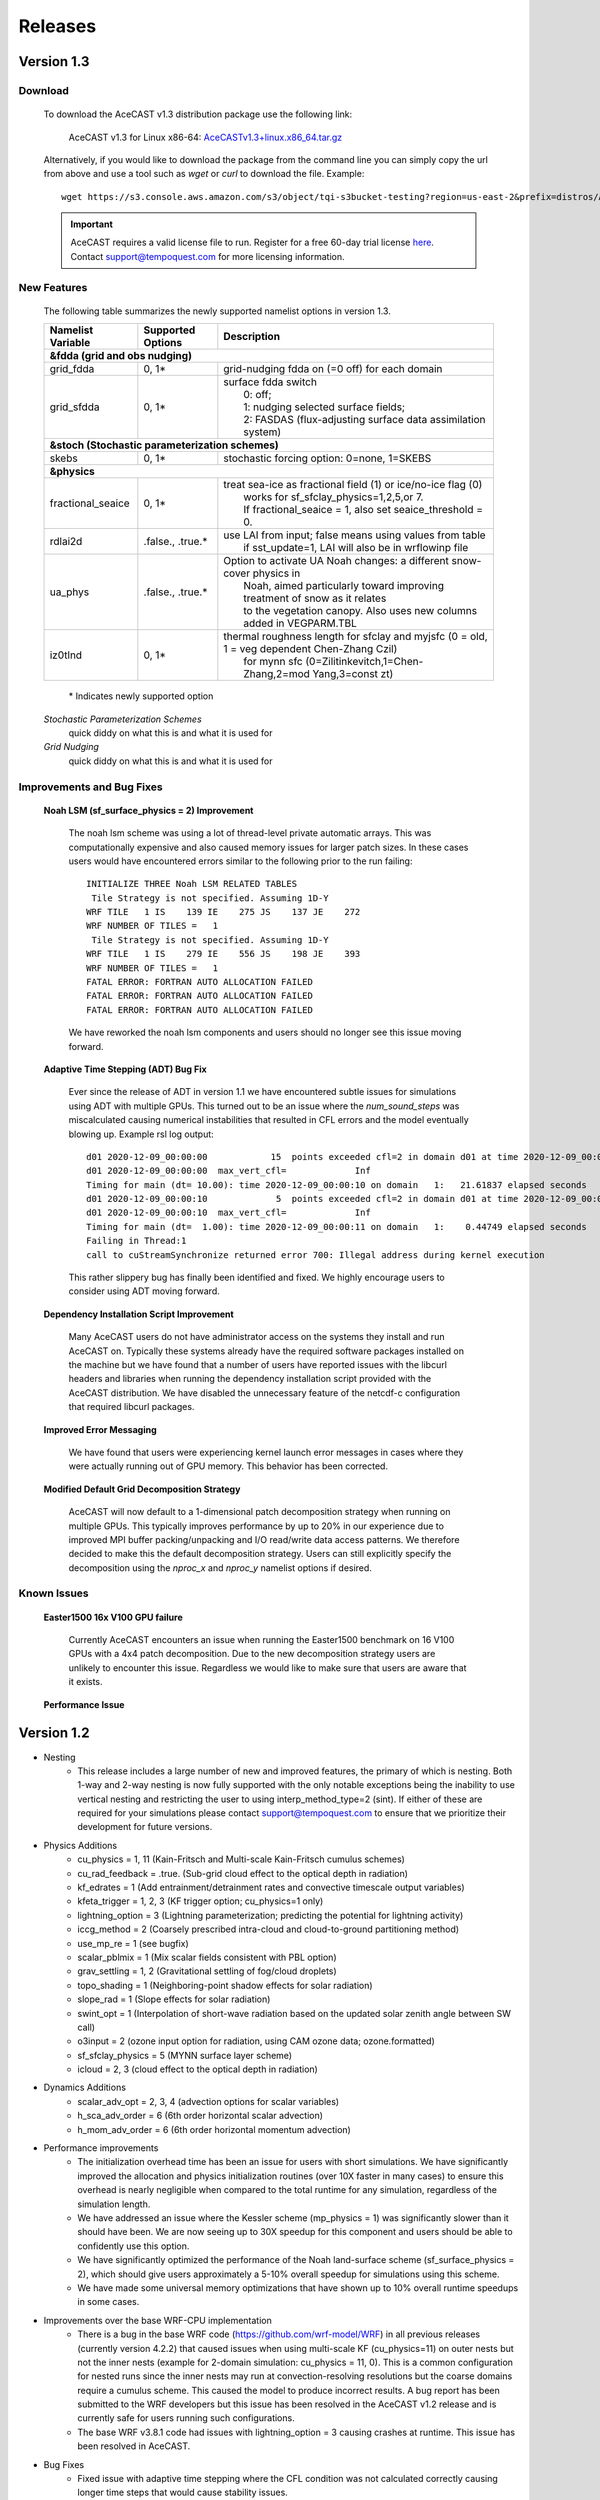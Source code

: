 .. _releaseslink:

Releases
########

Version 1.3
===========

Download
--------

    To download the AceCAST v1.3 distribution package use the following link:

        AceCAST v1.3 for Linux x86-64: `AceCASTv1.3+linux.x86_64.tar.gz <https://s3.console.aws.amazon.com/s3/object/tqi-s3bucket-testing?region=us-east-2&prefix=distros/AceCASTv1.3%2Blinux.x86_64.tar.gz>`_

    Alternatively, if you would like to download the package from the command line you can simply copy the url from above and use a tool such as 
    `wget` or `curl` to download the file. Example:

    ::

        wget https://s3.console.aws.amazon.com/s3/object/tqi-s3bucket-testing?region=us-east-2&prefix=distros/AceCASTv1.3%2Blinux.x86_64.tar.gz


    .. important::
        AceCAST requires a valid license file to run. Register for a free 60-day trial license `here <https://tempoquest.com/acecast-registration/>`_. 
        Contact support@tempoquest.com for more licensing information.

    

New Features
------------
    
    The following table summarizes the newly supported namelist options in version 1.3.

    +-------------------+-----------------------+-----------------------------------------------------------------------------------------------+
    | Namelist Variable | Supported Options     | Description                                                                                   |
    +===================+=======================+===============================================================================================+
    | **&fdda  (grid and obs nudging)**                                                                                                         |
    +-------------------+-----------------------+-----------------------------------------------------------------------------------------------+
    | grid_fdda         | 0, 1*                 | grid-nudging fdda on (=0 off) for each domain                                                 |
    +-------------------+-----------------------+-----------------------------------------------------------------------------------------------+
    | grid_sfdda        | 0, 1*                 | | surface fdda switch                                                                         |
    |                   |                       | |   0: off;                                                                                   |
    |                   |                       | |   1: nudging selected surface fields;                                                       |
    |                   |                       | |   2: FASDAS (flux-adjusting surface data assimilation system)                               |
    +-------------------+-----------------------+-----------------------------------------------------------------------------------------------+
    | **&stoch (Stochastic parameterization schemes)**                                                                                          |
    +-------------------+-----------------------+-----------------------------------------------------------------------------------------------+
    | skebs             | 0, 1*                 | stochastic forcing option: 0=none, 1=SKEBS                                                    |
    +-------------------+-----------------------+-----------------------------------------------------------------------------------------------+
    | **&physics**                                                                                                                              |
    +-------------------+-----------------------+-----------------------------------------------------------------------------------------------+
    | fractional_seaice | 0, 1*                 | | treat sea-ice as fractional field (1) or ice/no-ice flag (0)                                |
    |                   |                       | |   works for sf_sfclay_physics=1,2,5,or 7.                                                   |
    |                   |                       | |   If fractional_seaice = 1, also set seaice_threshold = 0.                                  |
    +-------------------+-----------------------+-----------------------------------------------------------------------------------------------+
    | rdlai2d           | .false., .true.*      | | use LAI from input; false means using values from table                                     |
    |                   |                       | |  if sst_update=1, LAI will also be in wrflowinp file                                        |
    +-------------------+-----------------------+-----------------------------------------------------------------------------------------------+
    | ua_phys           | .false., .true.*      | | Option to activate UA Noah changes: a different snow-cover physics in                       |
    |                   |                       | |  Noah, aimed particularly toward improving treatment of snow as it relates                  |
    |                   |                       | |  to the vegetation canopy. Also uses new columns added in VEGPARM.TBL                       |
    +-------------------+-----------------------+-----------------------------------------------------------------------------------------------+
    | iz0tlnd           | 0, 1*                 | | thermal roughness length for sfclay and myjsfc (0 = old, 1 = veg dependent Chen-Zhang Czil) |
    |                   |                       | |      for mynn sfc (0=Zilitinkevitch,1=Chen-Zhang,2=mod Yang,3=const zt)                     |
    +-------------------+-----------------------+-----------------------------------------------------------------------------------------------+

        \* Indicates newly supported option
    
    *Stochastic Parameterization Schemes*
        quick diddy on what this is and what it is used for
    *Grid Nudging*
        quick diddy on what this is and what it is used for

Improvements and Bug Fixes
--------------------------

    **Noah LSM (sf_surface_physics = 2) Improvement**
        
        The noah lsm scheme was using a lot of thread-level private automatic arrays. This was computationally expensive and also caused
        memory issues for larger patch sizes. In these cases users would have encountered errors similar to the following prior to the
        run failing:
        
        ::

            INITIALIZE THREE Noah LSM RELATED TABLES
             Tile Strategy is not specified. Assuming 1D-Y
            WRF TILE   1 IS    139 IE    275 JS    137 JE    272
            WRF NUMBER OF TILES =   1
             Tile Strategy is not specified. Assuming 1D-Y
            WRF TILE   1 IS    279 IE    556 JS    198 JE    393
            WRF NUMBER OF TILES =   1
            FATAL ERROR: FORTRAN AUTO ALLOCATION FAILED
            FATAL ERROR: FORTRAN AUTO ALLOCATION FAILED
            FATAL ERROR: FORTRAN AUTO ALLOCATION FAILED

        We have reworked the noah lsm components and users should no longer see this issue moving forward.

    **Adaptive Time Stepping (ADT) Bug Fix**
        
        Ever since the release of ADT in version 1.1 we have encountered subtle issues for simulations using ADT with multiple GPUs. This 
        turned out to be an issue where the `num_sound_steps` was miscalculated causing numerical instabilities that resulted in CFL errors
        and the model eventually blowing up. Example rsl log output:

        ::

            d01 2020-12-09_00:00:00            15  points exceeded cfl=2 in domain d01 at time 2020-12-09_00:00:00 hours
            d01 2020-12-09_00:00:00  max_vert_cfl=             Inf
            Timing for main (dt= 10.00): time 2020-12-09_00:00:10 on domain   1:   21.61837 elapsed seconds
            d01 2020-12-09_00:00:10             5  points exceeded cfl=2 in domain d01 at time 2020-12-09_00:00:10 hours
            d01 2020-12-09_00:00:10  max_vert_cfl=             Inf
            Timing for main (dt=  1.00): time 2020-12-09_00:00:11 on domain   1:    0.44749 elapsed seconds
            Failing in Thread:1
            call to cuStreamSynchronize returned error 700: Illegal address during kernel execution

        This rather slippery bug has finally been identified and fixed. We highly encourage users to consider using ADT moving forward.

    **Dependency Installation Script Improvement**

        Many AceCAST users do not have administrator access on the systems they install and run AceCAST on. Typically these systems already
        have the required software packages installed on the machine but we have found that a number of users have reported issues with 
        the libcurl headers and libraries when running the dependency installation script provided with the AceCAST distribution. We have 
        disabled the unnecessary feature of the netcdf-c configuration that required libcurl packages. 

    **Improved Error Messaging**

        We have found that users were experiencing kernel launch error messages in cases where they were actually running out of GPU 
        memory. This behavior has been corrected.

    **Modified Default Grid Decomposition Strategy**

        AceCAST will now default to a 1-dimensional patch decomposition strategy when running on multiple GPUs. This typically improves 
        performance by up to 20% in our experience due to improved MPI buffer packing/unpacking and I/O read/write data access patterns.
        We therefore decided to make this the default decomposition strategy. Users can still explicitly specify the decomposition using
        the `nproc_x` and `nproc_y` namelist options if desired.

                
Known Issues
------------

    **Easter1500 16x V100 GPU failure**
        
        Currently AceCAST encounters an issue when running the Easter1500 benchmark on 16 V100 GPUs with a 4x4 patch decomposition. Due to
        the new decomposition strategy users are unlikely to encounter this issue. Regardless we would like to make sure that users are
        aware that it exists.

    **Performance Issue**
    

Version 1.2
===========
* Nesting
	* This release includes a large number of new and improved features, the primary of which is nesting. Both 1-way and 2-way nesting
          is now fully supported with the only notable exceptions being the inability to use vertical nesting and restricting the user to
          using interp_method_type=2 (sint). If either of these are required for your simulations please contact support@tempoquest.com
          to ensure that we prioritize their development for future versions.


* Physics Additions
	* cu_physics = 1, 11 (Kain-Fritsch and Multi-scale Kain-Fritsch cumulus schemes)
	* cu_rad_feedback = .true. (Sub-grid cloud effect to the optical depth in radiation)
	* kf_edrates = 1 (Add entrainment/detrainment rates and convective timescale output variables)
	* kfeta_trigger = 1, 2, 3 (KF trigger option; cu_physics=1 only)
	* lightning_option = 3 (Lightning parameterization; predicting the potential for lightning activity)
	* iccg_method = 2 (Coarsely prescribed intra-cloud and cloud-to-ground partitioning method)
	* use_mp_re = 1 (see bugfix)
	* scalar_pblmix = 1 (Mix scalar fields consistent with PBL option)
	* grav_settling = 1, 2 (Gravitational settling of fog/cloud droplets)
	* topo_shading = 1 (Neighboring-point shadow effects for solar radiation)
	* slope_rad = 1 (Slope effects for solar radiation)
	* swint_opt = 1 (Interpolation of short-wave radiation based on the updated solar zenith angle between SW call)
	* o3input = 2 (ozone input option for radiation, using CAM ozone data; ozone.formatted)
	* sf_sfclay_physics = 5 (MYNN surface layer scheme)
	* icloud = 2, 3 (cloud effect to the optical depth in radiation)
    

* Dynamics Additions
	* scalar_adv_opt = 2, 3, 4 (advection options for scalar variables)
	* h_sca_adv_order = 6 (6th order horizontal scalar advection) 
	* h_mom_adv_order = 6 (6th order horizontal momentum advection) 


* Performance improvements
	* The initialization overhead time has been an issue for users with short simulations. We have significantly improved the
          allocation and physics initialization routines (over 10X faster in many cases) to ensure this overhead is nearly negligible 
          when compared to the total runtime for any simulation, regardless of the simulation length.

	* We have addressed an issue where the Kessler scheme (mp_physics = 1) was significantly slower than it should have been. We
          are now seeing up to 30X speedup for this component and users should be able to confidently use this option.

	* We have significantly optimized the performance of the Noah land-surface scheme (sf_surface_physics = 2), which should 
          give users approximately a 5-10% overall speedup for simulations using this scheme.

	* We have made some universal memory optimizations that have shown up to 10% overall runtime speedups in some cases.


* Improvements over the base WRF-CPU implementation
	* There is a bug in the base WRF code (https://github.com/wrf-model/WRF) in all previous releases (currently version 4.2.2) 
          that caused issues when using multi-scale KF (cu_physics=11) on outer nests but not the inner nests (example for 2-domain 
          simulation: cu_physics = 11, 0). This is a common configuration for nested runs since the inner nests may run at 
          convection-resolving resolutions but the coarse domains require a cumulus scheme. This caused the model to produce 
          incorrect results. A bug report has been submitted to the WRF developers but this issue has been resolved in the AceCAST 
          v1.2 release and is currently safe for users running such configurations.

	* The base WRF v3.8.1 code had issues with lightning_option = 3 causing crashes at runtime. This issue has been resolved
          in AceCAST.


* Bug Fixes
	* Fixed issue with adaptive time stepping where the CFL condition was not calculated correctly causing longer time steps
          that would cause stability issues.
	* Fixed issue where effective radii computed in mp schemes were incorrectly modified by RRTMG.


* AceCAST Advisor Tool
	* We have modified both the support-check and scaling-advisor tools to ensure they account for nested runs and 
          implicitly-defined options.


* Feature Development Targets for Version 1.3
	* Release v1.3 will incorporate a variety of new features. Our development targets are prioritized by user requests. Please 
          contact support@tempoquest.com if you have any requests for new features. Currently we intend on implementing the following 
          options.

		* Observational Nudging (&fdda namelist options)
		* Fractional Seaice (fractional_seaice = 1 and associated suboptions)
		* Stochastic Parameterization Schemes (&stoch namelist options)

	* Although I/O Quilting is supported in AceCAST to the extent that it is also supported in WRF, there are significant memory
          limitations that cause the I/O server processes to fail at runtime quite frequently in both AceCAST and WRF. I/O Quilting 
          could have significant benefits for GPU execution with AceCAST if we could make the implementation more reliable. We are
          currently exploring this opportunity for version 1.3 or later.


Version 1.1.2
=============
* Release 1.1.2 adds beta support for IBM Power9 systems on Linux.
  This Power9 version is intended for research use only.
  TQI acknowledges computational resources of the Oak Ridge Leadership Computing Facility at the Oak Ridge National Laboratory, 
  which is supported by the Office of Science of the U.S. Department of Energy under Contract No. DE-AC05-00OR22725. 


Version 1.1.1
=============
* This release does not incorporate any new features. This release incorporates changes necessary to enable counting, floating 
  licenses. We have also cleaned up much of the output from the license checkout/checkin tasks.

Version 1.1
===========
* AceCAST has been compiled and tested with NVIDIA HPC SDK (20.7) and CUDA 11. This version has support for A100 architecture GPUs. 


* Physics Additions
	* Thompson (mp_physics = 8) & Thompson aerosol-aware microphysics (mp_physics = 28)
	* MYNN surface layer (sf_sfclay_physics = 5)
	* MYNN 3rd level TKE scheme (bl_pbl_physics = 6)
	* RUC land-surface model (sf_surface_physics = 3)

* Dynamics Additions
	* do_avgflx_em = 1 (Output time-averaged mass-coupled advective velocities)
	* momentum_adv_opt = 3 (5th-order WENO) advection option
	* moist_adv_opt = 2,3,4 advection options

* Miscellaneous
	* Support for adaptive time stepping 

		* diag_print = 1 (printing out time series of basic model diagnostics)
		* Performance optimizations for WSM6 (mp_physics = 6), YSU PBL (bl_pbl_physics = 1), and BMJ (cu_physics = 2) schemes

Version 1.0.1
=============
* Diagnostics
	* We have ported a significant selection of diagnostics options. The following options are now available to AceCAST.
        
	* &time_control:
		* nwp_diagnostics = 1
		* output_diagnostics = 1
	* &afwa
		* afwa_diag_opt = 1
		* afwa_ptype_opt = 1
		* afwa_vil_opt = 1
		* afwa_radar_opt = 1
		* afwa_severe_opt = 1
		* afwa_icing_opt = 1
		* afwa_vis_opt = 1
		* afwa_cloud_opt = 1
		* afwa_therm_opt = 1
		* afwa_buoy_opt = 1
		* afwa_bad_data_check = 1

	* &diags
		* p_lev_diags = 1
		* z_lev_diags = 1
		* ! all associated suboptions

.. admonition:: Note

    The following afwa options are still not available in this version:

      #. afwa_turb_opt = 1
      #. afwa_hailcast_opt = 1

    Please contact support@tempoquest.com if you would like us to consider supporting any other specific diagnostics options in future versions.

* Physics
	* We have added support for the following physics options:

		* Mellor-Yamada-Janjic TKE scheme (bl_pbl_physics = 2)
		* Monin-Obukhov (Janjic) scheme (sf_sfclay_physics = 2)



Version 1.0
===========
* Testing
	* AceCAST v1.0 has been thoroughly tested at all stages of model development and ready for user evaluation. We 
  	  rigorously evaluated 12 main physics and majority of dynamics options for numerical and performance aspects using 
  	  numerous coarse and mesoscale simulations.  Additionally, scaling, domain size, boundary, resolution, integration 
  	  order, and IO sensitivity experiments have been performed to provide a robust high-performance NWP model.


* Updates
	* Licensing Changes
		* We have moved from providing a generic trial license within the distribution package itself to providing 
     	  	  individual trial licenses for each user. The trial licenses will be sent to the user via email after registering 
          	  at https://tempoquest.com/acecast-registration/. The trial license will be valid for 60 days beginning the 
          	  day of registration.

    
	* Dependency installation script improvements
		* Added secondary dependency installation functionality for RPM-based and Debian-based Linux distributions using
                  the yum and apt-get package managers. Although this isn't necessary for most users where these secondary deps
          	  are already installed, this may be useful on systems that do not have these packages installed. Note that using
          	  this option requires sudo access.

        	* Usage for RPM-based Linux Distributions:      ./install_deps.sh --install-secondary-packages-rpm
        	* Usage for Debian-based Linux Distributions:   ./install_deps.sh --install-secondary-packages-deb

        	* Added checks to ensure each installation step succeeded before moving on to the next. Issues with the dependency
         	  installation script will now be much clearer and easier to identify.

		* Improved namelist configuration checks
    
		* Extended configuration support checks to ensure a valid set of options is chosen at runtime.


	* AceCAST advisor script
		* Added a namelist checking utility (run/acecast-advisor.sh), which advises the user how to change a namelist based
          	  on what options are supported by AceCAST as well as the number of GPUs one should use when running the given 
          	  namelist.


	* Performance Optimizations
		* Gravity Wave Drag (gwd_opt = 1) - Our initial implementation of the gwd option was rather slow due to a lack of 
          	  parallelism. This scheme has been reimplemented to exploit the available parallelism and is no longer a 
          	  significant performance bottleneck.

		* RRTMG Longwave Radiation (ra_lw_physics = 4) - The memory overhead of the RRTMG-LW scheme has been significantly
          	  reduced, which has reduced allocation times and improved computational performance as well.

		* MYNN PBL (bl_pbl_physics = 5) - The MYNN PBL scheme has been reworked to exploit more parallelism.

Version 1.0-beta
================

* Initial public release of AceCAST
    
* Supported Platforms

	* This release of AceCAST has a single generic distribution targeting x86-64 Linux systems. Support is not guaranteed 
  	  for any particular Linux distribution but this release has been tested successfully on a variety of distributions 
  	  when using the recommended installation methods (see README.ACECAST). This distribution has been built for NVIDIA 
  	  GPU compute capabilities 3.5, 6.0 and 7.0. We extensively tested the model on Intel (Haswell and Skylake) CPUs with 
  	  NVIDIA V100 GPUs on a CentOS Linux version 7 platform.

